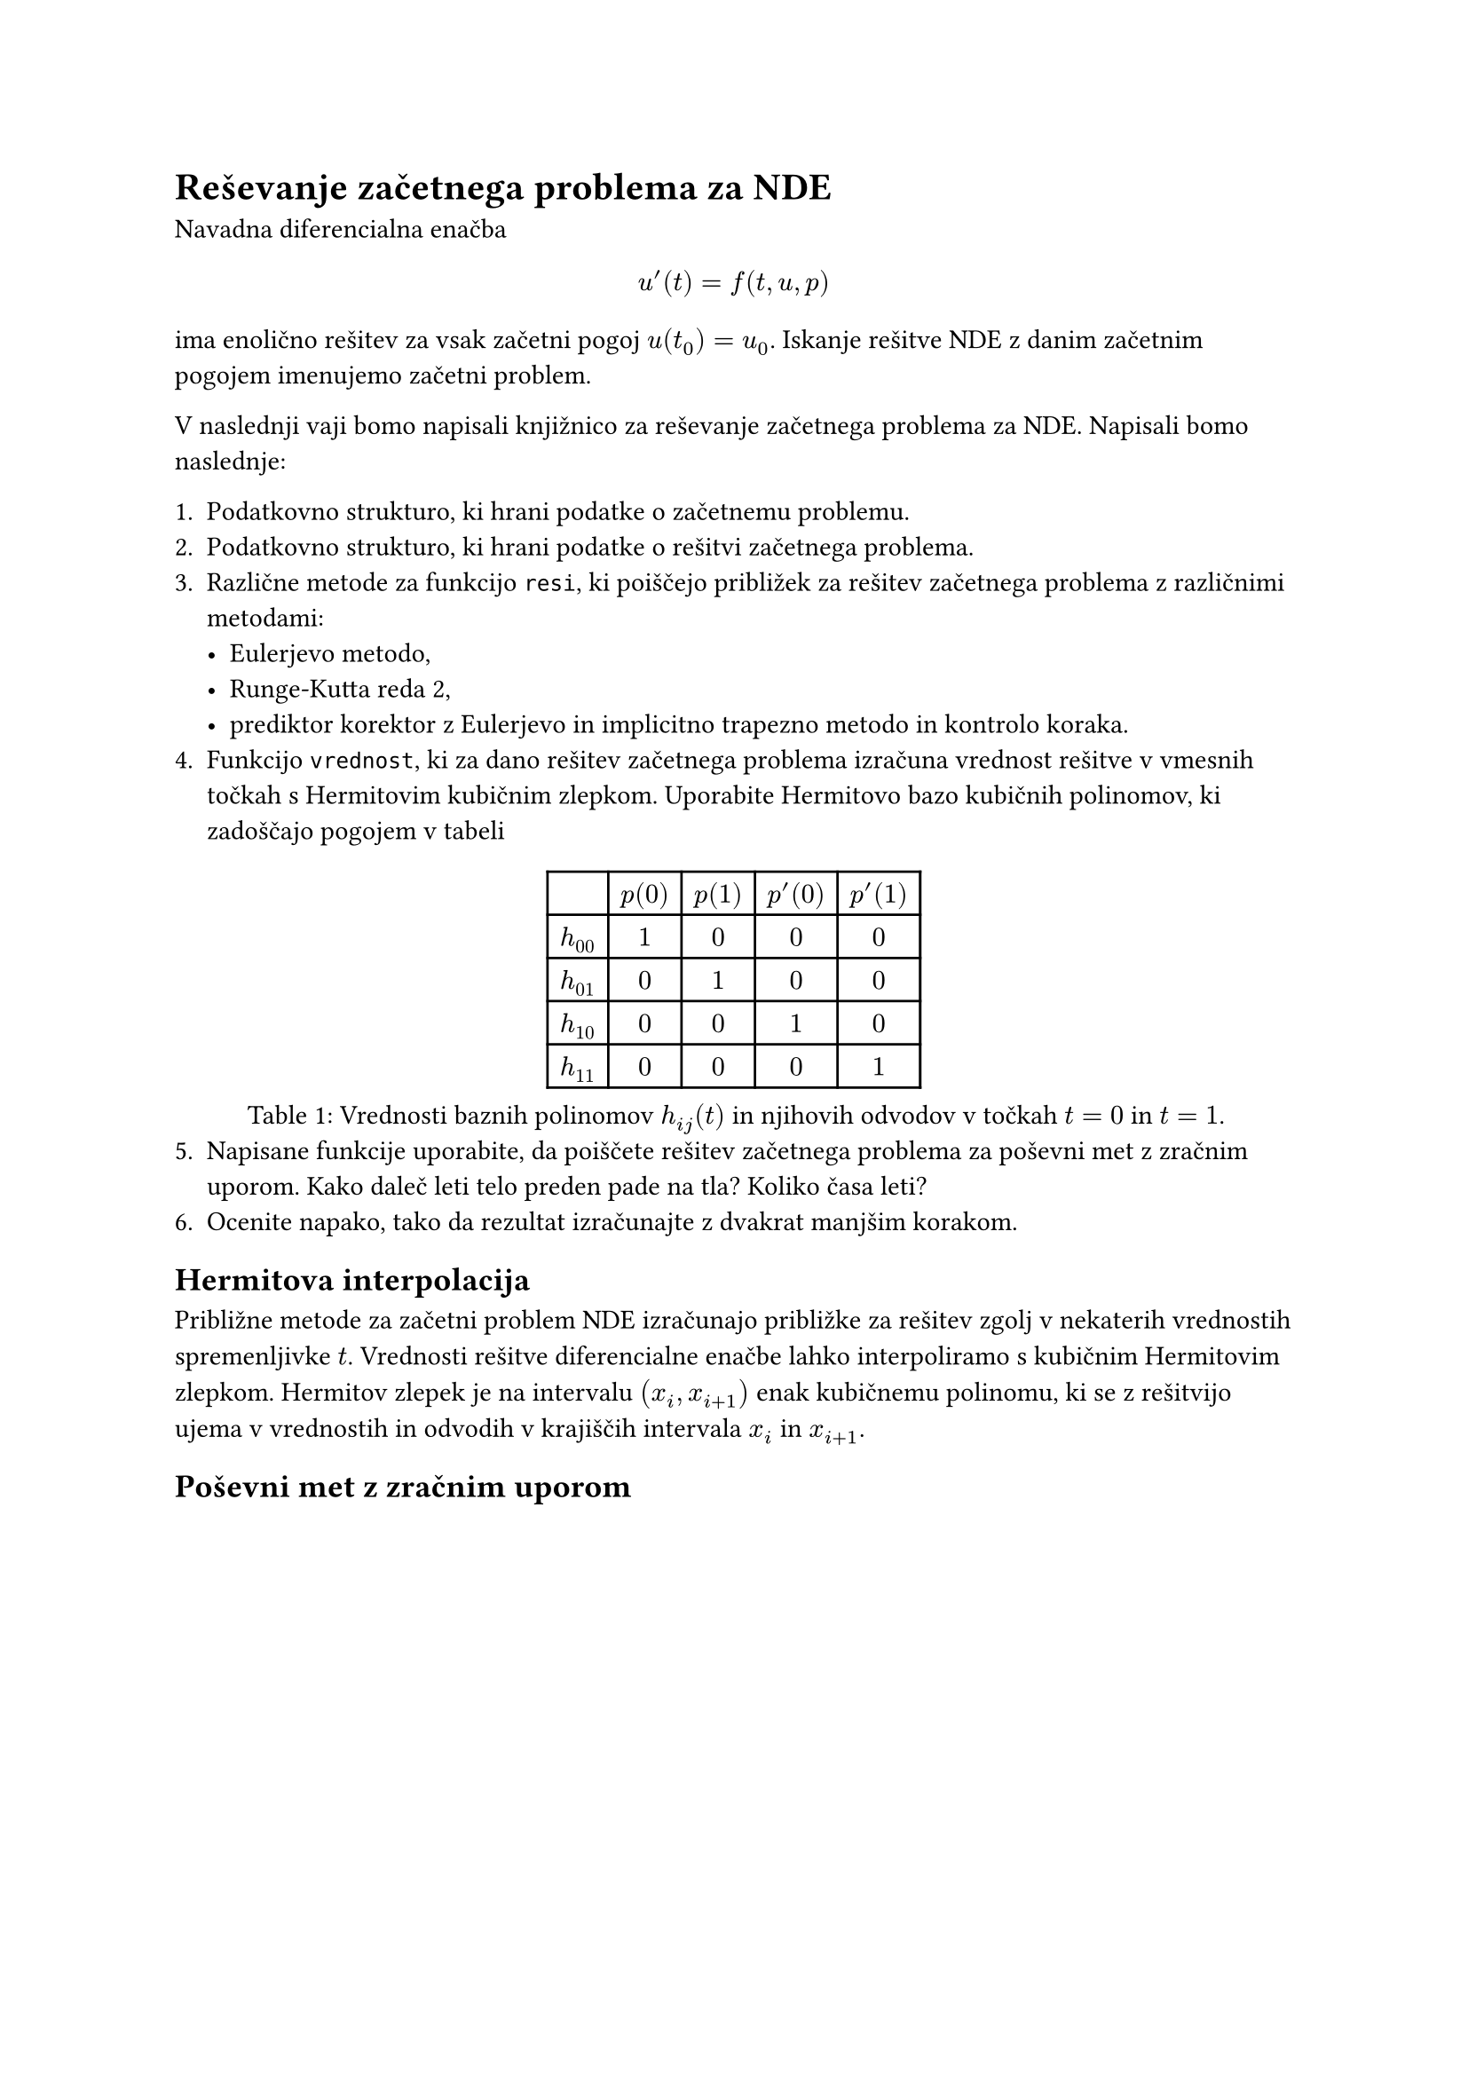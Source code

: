 = Reševanje začetnega problema za NDE

Navadna diferencialna enačba 

$
u'(t) = f(t, u, p)
$

ima enolično rešitev za vsak začetni pogoj $u(t_0) = u_0$. Iskanje rešitve NDE z danim začetnim pogojem imenujemo #link("https://en.wikipedia.org/wiki/Initial_value_problem")[začetni problem]. 

V naslednji vaji bomo napisali knjižnico za reševanje začetnega problema za NDE. Napisali  bomo naslednje:

1. Podatkovno strukturo, ki hrani podatke o začetnemu problemu.
2. Podatkovno strukturo, ki hrani podatke o rešitvi začetnega problema.
3. Različne metode za funkcijo `resi`, ki poiščejo približek za rešitev začetnega problema z različnimi metodami:
  - Eulerjevo metodo,
  - Runge-Kutta reda 2,
  - prediktor korektor z Eulerjevo in implicitno trapezno metodo in kontrolo koraka. 
4. Funkcijo `vrednost`, ki za dano rešitev začetnega problema izračuna vrednost rešitve v vmesnih točkah s #link("https://en.wikipedia.org/wiki/Cubic_Hermite_spline")[Hermitovim kubičnim zlepkom]. Uporabite Hermitovo bazo kubičnih polinomov, ki zadoščajo pogojem v tabeli
#figure(
table(
  columns: 5,
  [], [$p(0)$], [$p(1)$], [$p'(0)$], [$p'(1)$],
  [$h_(00)$], [$1$], [$0$], [$0$], [$0$],
  [$h_(01)$], [$0$], [$1$], [$0$], [$0$],
  [$h_(10)$], [$0$], [$0$], [$1$], [$0$],
  [$h_(11)$], [$0$], [$0$], [$0$], [$1$]

),
caption: [Vrednosti baznih polinomov $h_(i j)(t)$ in njihovih odvodov v točkah $t=0$ in $t=1$.]
)
5. Napisane funkcije uporabite, da poiščete rešitev začetnega problema za poševni met z zračnim uporom. Kako daleč leti telo preden pade na tla? Koliko časa leti? 
6. Ocenite napako, tako da rezultat izračunajte z dvakrat manjšim korakom.  


== Hermitova interpolacija

Približne metode za začetni problem NDE izračunajo približke za rešitev zgolj v nekaterih vrednostih spremenljivke $t$. Vrednosti rešitve diferencialne enačbe lahko interpoliramo s #link("https://en.wikipedia.org/wiki/Cubic_Hermite_spline")[kubičnim Hermitovim zlepkom]. Hermitov zlepek je na intervalu $(x_i, x_(i+1))$ enak kubičnemu polinomu, ki se z rešitvijo ujema v vrednostih in odvodih v krajiščih intervala $x_i$ in $x_(i+1)$.

== Poševni met z zračnim uporom
